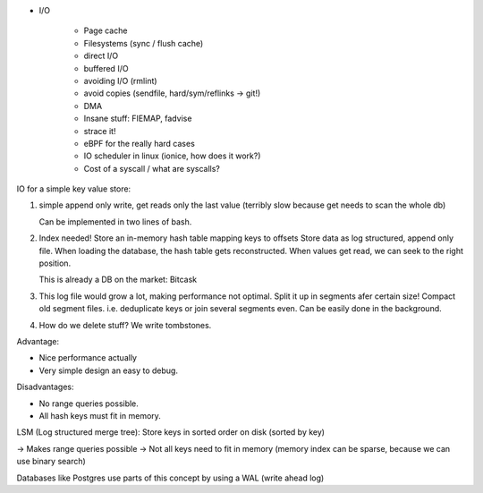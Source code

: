 * I/O

    * Page cache
    * Filesystems (sync / flush cache)
    * direct I/O
    * buffered I/O
    * avoiding I/O (rmlint)
    * avoid copies (sendfile, hard/sym/reflinks -> git!)
    * DMA
    * Insane stuff: FIEMAP, fadvise
    * strace it!
    * eBPF for the really hard cases
    * IO scheduler in linux (ionice, how does it work?)
    * Cost of a syscall / what are syscalls?


IO for a simple key value store:

1. simple append only write, get reads only the last value
   (terribly slow because get needs to scan the whole db)

   Can be implemented in two lines of bash.

2. Index needed!
   Store an in-memory hash table mapping keys to offsets
   Store data as log structured, append only file.
   When loading the database, the hash table gets reconstructed.
   When values get read, we can seek to the right position.

   This is already a DB on the market: Bitcask

3. This log file would grow a lot, making performance not optimal. Split it up
   in segments afer certain size! Compact old segment files. i.e. deduplicate
   keys or join several segments even. Can be easily done in the background.

4. How do we delete stuff? We write tombstones.


Advantage:

* Nice performance actually
* Very simple design an easy to debug.

Disadvantages:

* No range queries possible.
* All hash keys must fit in memory.



LSM (Log structured merge tree): Store keys in sorted order on disk (sorted by key)

-> Makes range queries possible
-> Not all keys need to fit in memory (memory index can be sparse, because we can use binary search)




Databases like Postgres use parts of this concept by using a WAL (write ahead log)
